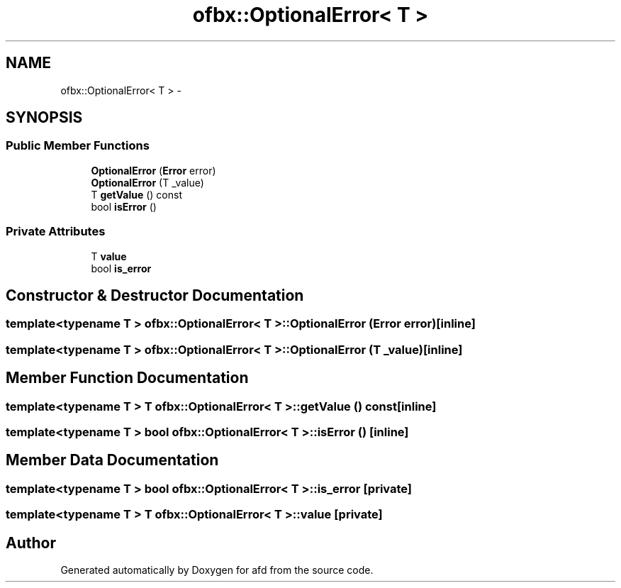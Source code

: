 .TH "ofbx::OptionalError< T >" 3 "Thu Jun 14 2018" "afd" \" -*- nroff -*-
.ad l
.nh
.SH NAME
ofbx::OptionalError< T > \- 
.SH SYNOPSIS
.br
.PP
.SS "Public Member Functions"

.in +1c
.ti -1c
.RI "\fBOptionalError\fP (\fBError\fP error)"
.br
.ti -1c
.RI "\fBOptionalError\fP (T _value)"
.br
.ti -1c
.RI "T \fBgetValue\fP () const "
.br
.ti -1c
.RI "bool \fBisError\fP ()"
.br
.in -1c
.SS "Private Attributes"

.in +1c
.ti -1c
.RI "T \fBvalue\fP"
.br
.ti -1c
.RI "bool \fBis_error\fP"
.br
.in -1c
.SH "Constructor & Destructor Documentation"
.PP 
.SS "template<typename T > \fBofbx::OptionalError\fP< T >::\fBOptionalError\fP (\fBError\fP error)\fC [inline]\fP"

.SS "template<typename T > \fBofbx::OptionalError\fP< T >::\fBOptionalError\fP (T _value)\fC [inline]\fP"

.SH "Member Function Documentation"
.PP 
.SS "template<typename T > T \fBofbx::OptionalError\fP< T >::getValue () const\fC [inline]\fP"

.SS "template<typename T > bool \fBofbx::OptionalError\fP< T >::isError ()\fC [inline]\fP"

.SH "Member Data Documentation"
.PP 
.SS "template<typename T > bool \fBofbx::OptionalError\fP< T >::is_error\fC [private]\fP"

.SS "template<typename T > T \fBofbx::OptionalError\fP< T >::value\fC [private]\fP"


.SH "Author"
.PP 
Generated automatically by Doxygen for afd from the source code\&.
